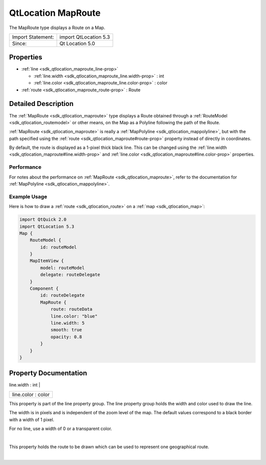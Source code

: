 .. _sdk_qtlocation_maproute:
QtLocation MapRoute
===================

The MapRoute type displays a Route on a Map.

+---------------------+-------------------------+
| Import Statement:   | import QtLocation 5.3   |
+---------------------+-------------------------+
| Since:              | Qt Location 5.0         |
+---------------------+-------------------------+

Properties
----------

-  :ref:`line <sdk_qtlocation_maproute_line-prop>`

   -  :ref:`line.width <sdk_qtlocation_maproute_line.width-prop>` :
      int
   -  :ref:`line.color <sdk_qtlocation_maproute_line.color-prop>` :
      color

-  :ref:`route <sdk_qtlocation_maproute_route-prop>` : Route

Detailed Description
--------------------

The :ref:`MapRoute <sdk_qtlocation_maproute>` type displays a Route
obtained through a :ref:`RouteModel <sdk_qtlocation_routemodel>` or other
means, on the Map as a Polyline following the path of the Route.

:ref:`MapRoute <sdk_qtlocation_maproute>` is really a
:ref:`MapPolyline <sdk_qtlocation_mappolyline>`, but with the path
specified using the :ref:`route <sdk_qtlocation_maproute#route-prop>`
property instead of directly in coordinates.

By default, the route is displayed as a 1-pixel thick black line. This
can be changed using the
:ref:`line.width <sdk_qtlocation_maproute#line.width-prop>` and
:ref:`line.color <sdk_qtlocation_maproute#line.color-prop>` properties.

Performance
~~~~~~~~~~~

For notes about the performance on
:ref:`MapRoute <sdk_qtlocation_maproute>`, refer to the documentation for
:ref:`MapPolyline <sdk_qtlocation_mappolyline>`.

Example Usage
~~~~~~~~~~~~~

Here is how to draw a :ref:`route <sdk_qtlocation_route>` on a
:ref:`map <sdk_qtlocation_map>`:

.. code:: qml

    import QtQuick 2.0
    import QtLocation 5.3
    Map {
        RouteModel {
            id: routeModel
        }
        MapItemView {
            model: routeModel
            delegate: routeDelegate
        }
        Component {
            id: routeDelegate
            MapRoute {
                route: routeData
                line.color: "blue"
                line.width: 5
                smooth: true
                opacity: 0.8
            }
        }
    }

Property Documentation
----------------------

.. _sdk_qtlocation_maproute_**line group**-prop:

+--------------------------------------------------------------------------+
|        \ **line group**                                                  |
+==========================================================================+
.. _sdk_qtlocation_maproute_line.color-prop:
|        \ line.width : int                                                |
+--------------------------------------------------------------------------+
|        \ line.color : color                                              |
+--------------------------------------------------------------------------+

This property is part of the line property group. The line property
group holds the width and color used to draw the line.

The width is in pixels and is independent of the zoom level of the map.
The default values correspond to a black border with a width of 1 pixel.

For no line, use a width of 0 or a transparent color.

| 

.. _sdk_qtlocation_maproute_-prop:

+--------------------------------------------------------------------------+
| :ref:` <>`\ route : `Route <sdk_qtlocation_route>`                     |
+--------------------------------------------------------------------------+

This property holds the route to be drawn which can be used to represent
one geographical route.

| 
